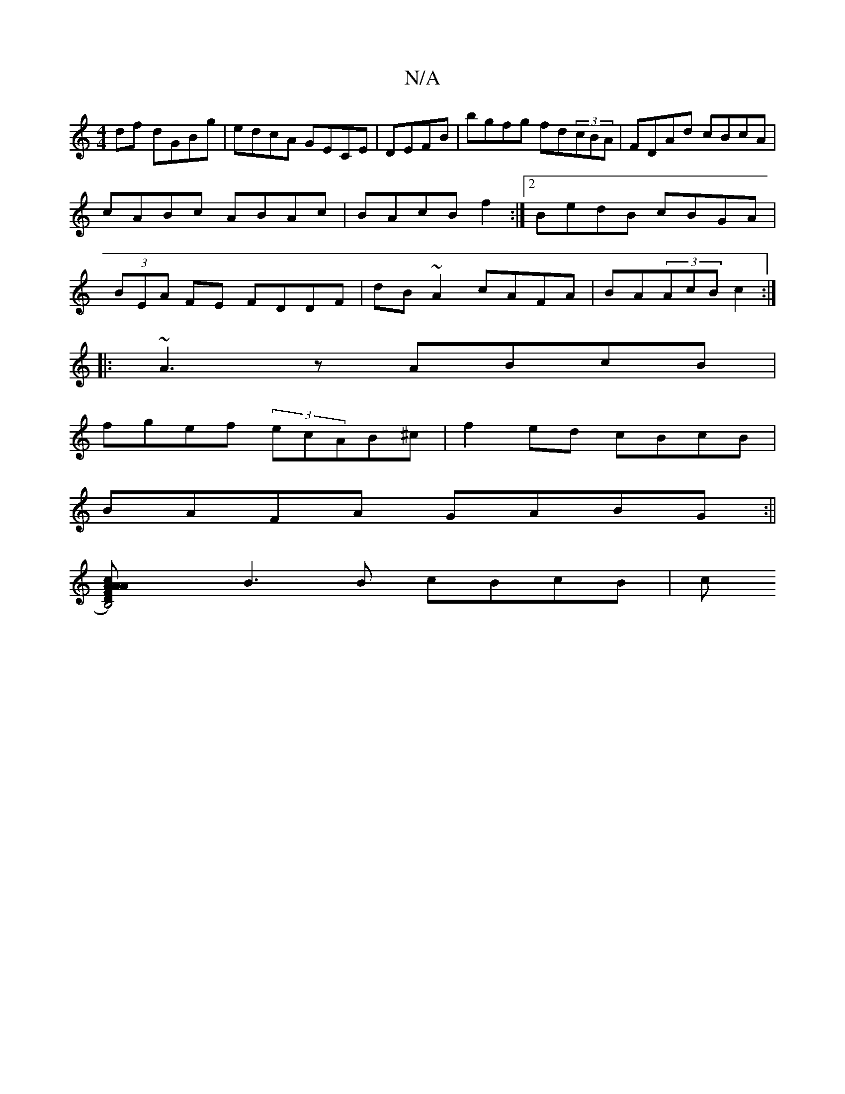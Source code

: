 X:1
T:N/A
M:4/4
R:N/A
K:Cmajor
df dGBg|edcA GECE|DEFB |bgfg fd(3cBA|FDAd cBcA|cABc ABAc|BAcB f2:|2 BedB cBGA|(3BEA FE FDDF|dB~A2 cAFA|BA(3AcB c2:|
|: ~A3z ABcB|
fgef- (3ecAB^c | f2-ed cBcB|
BAFA GABG:||
[B,4)D|FAcA ABdB|
B3B cBcB|c